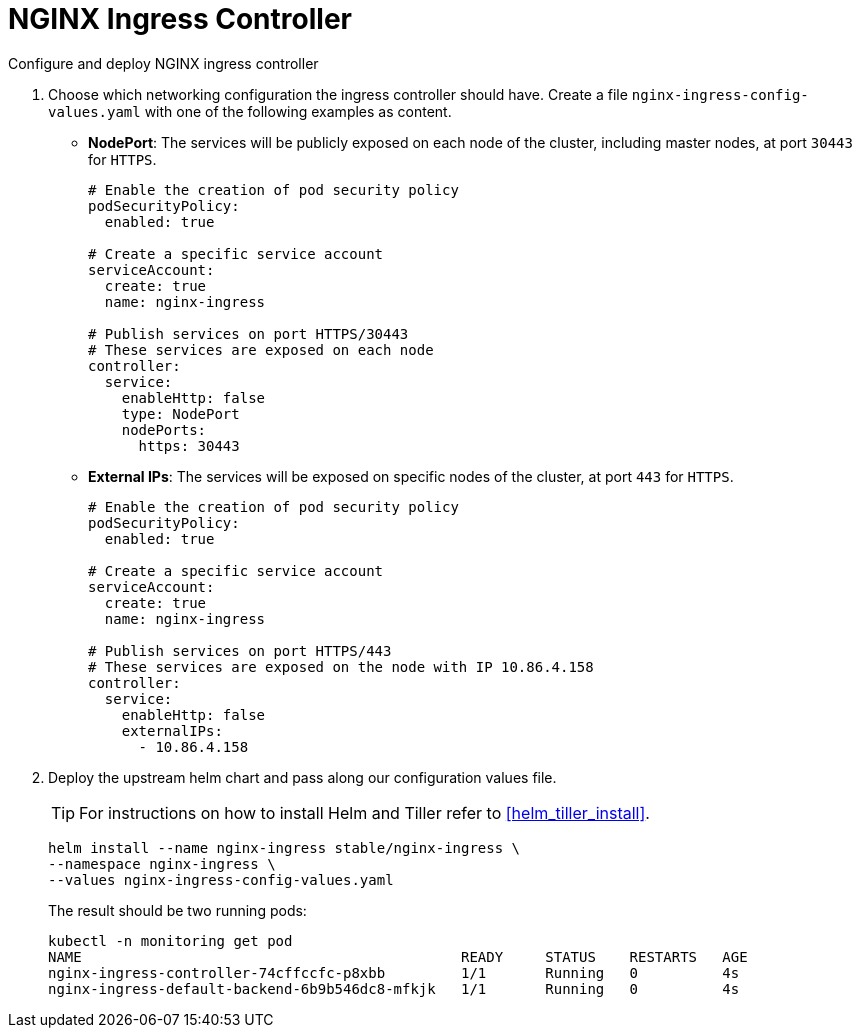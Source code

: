 [[nginx-ingress]]
= NGINX Ingress Controller

Configure and deploy NGINX ingress controller

. Choose which networking configuration the ingress controller should have.
Create a file [path]`nginx-ingress-config-values.yaml` with one of the following examples as content.

* **NodePort**: The services will be publicly exposed on each node of the cluster, including master nodes, at port `30443` for `HTTPS`.
+
----
# Enable the creation of pod security policy
podSecurityPolicy:
  enabled: true

# Create a specific service account
serviceAccount:
  create: true
  name: nginx-ingress

# Publish services on port HTTPS/30443
# These services are exposed on each node
controller:
  service:
    enableHttp: false
    type: NodePort
    nodePorts:
      https: 30443
----
+
* **External IPs**: The services will be exposed on specific nodes of the cluster, at port `443` for `HTTPS`.
+
----
# Enable the creation of pod security policy
podSecurityPolicy:
  enabled: true

# Create a specific service account
serviceAccount:
  create: true
  name: nginx-ingress

# Publish services on port HTTPS/443
# These services are exposed on the node with IP 10.86.4.158
controller:
  service:
    enableHttp: false
    externalIPs:
      - 10.86.4.158
----

. Deploy the upstream helm chart and pass along our configuration values file.
+
TIP: For instructions on how to install Helm and Tiller refer to <<helm_tiller_install>>.
+
[source,bash]
----
helm install --name nginx-ingress stable/nginx-ingress \
--namespace nginx-ingress \
--values nginx-ingress-config-values.yaml
----

+
The result should be two running pods:
+
[source,bash]
----
kubectl -n monitoring get pod
NAME                                             READY     STATUS    RESTARTS   AGE
nginx-ingress-controller-74cffccfc-p8xbb         1/1       Running   0          4s
nginx-ingress-default-backend-6b9b546dc8-mfkjk   1/1       Running   0          4s
----
